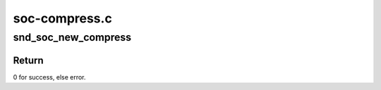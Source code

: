.. -*- coding: utf-8; mode: rst -*-

==============
soc-compress.c
==============


.. _`snd_soc_new_compress`:

snd_soc_new_compress
====================

.. c:function:: int snd_soc_new_compress (struct snd_soc_pcm_runtime *rtd, int num)

    create a new compress.

    :param struct snd_soc_pcm_runtime \*rtd:
        The runtime for which we will create compress

    :param int num:
        the device index number (zero based - shared with normal PCMs)



.. _`snd_soc_new_compress.return`:

Return
------

0 for success, else error.

